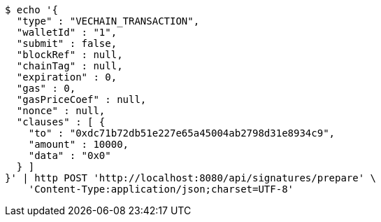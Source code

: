 [source,bash]
----
$ echo '{
  "type" : "VECHAIN_TRANSACTION",
  "walletId" : "1",
  "submit" : false,
  "blockRef" : null,
  "chainTag" : null,
  "expiration" : 0,
  "gas" : 0,
  "gasPriceCoef" : null,
  "nonce" : null,
  "clauses" : [ {
    "to" : "0xdc71b72db51e227e65a45004ab2798d31e8934c9",
    "amount" : 10000,
    "data" : "0x0"
  } ]
}' | http POST 'http://localhost:8080/api/signatures/prepare' \
    'Content-Type:application/json;charset=UTF-8'
----
